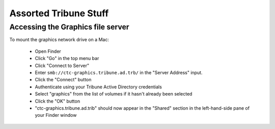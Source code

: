 Assorted Tribune Stuff
======================

Accessing the Graphics file server
----------------------------------

To mount the graphics network drive on a Mac:

    * Open Finder
    * Click "Go" in the top menu bar
    * Click "Connect to Server"
    * Enter ``smb://ctc-graphics.tribune.ad.trb/`` in the "Server Address" input.  
    * Click the "Connect" button
    * Authenticate using your Tribune Active Directory credentials  
    * Select "graphics" from the list of volumes if it hasn't already been selected
    * Click the "OK" button  
    * "ctc-graphics.tribune.ad.trib" should now appear in the "Shared" section in the left-hand-side pane of your Finder window 
